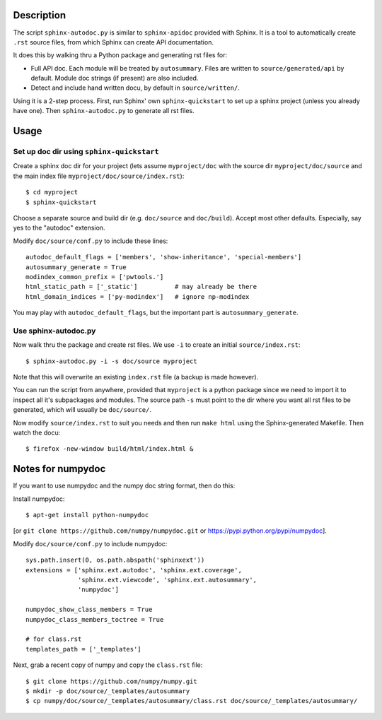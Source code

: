 Description
===========

The script ``sphinx-autodoc.py`` is similar to ``sphinx-apidoc`` provided with
Sphinx. It is a tool to automatically create ``.rst`` source files, from which
Sphinx can create API documentation.

It does this by walking thru a Python package and generating rst files for:

* Full API doc. Each module will be treated by ``autosummary``. Files are
  written to ``source/generated/api`` by default. Module doc strings (if
  present) are also included.
* Detect and include hand written docu, by default in ``source/written/``.

Using it is a 2-step process. First, run Sphinx' own ``sphinx-quickstart`` to
set up a sphinx project (unless you already have one). Then
``sphinx-autodoc.py`` to generate all rst files.

Usage
=====

Set up doc dir using ``sphinx-quickstart``
------------------------------------------

Create a sphinx doc dir for your project (lets assume ``myproject/doc`` with
the source dir ``myproject/doc/source`` and the main index file
``myproject/doc/source/index.rst``)::
    
    $ cd myproject
    $ sphinx-quickstart

Choose a separate source and build dir (e.g. ``doc/source`` and ``doc/build``).
Accept most other defaults. Especially, say yes to the "autodoc" extension.

Modify ``doc/source/conf.py`` to include these lines::

    autodoc_default_flags = ['members', 'show-inheritance', 'special-members']
    autosummary_generate = True
    modindex_common_prefix = ['pwtools.']
    html_static_path = ['_static']          # may already be there
    html_domain_indices = ['py-modindex']   # ignore np-modindex


You may play with ``autodoc_default_flags``, but the important part is
``autosummary_generate``.


Use sphinx-autodoc.py
---------------------

Now walk thru the package and create rst files. We use ``-i`` to create
an initial ``source/index.rst``::

    $ sphinx-autodoc.py -i -s doc/source myproject

Note that this will overwrite an existing ``index.rst`` file (a backup is made
however).

You can run the script from anywhere, provided that ``myproject`` is a python
package since we need to import it to inspect all it's subpackages and modules.
The source path ``-s`` must point to the dir where you want all rst files to 
be generated, which will usually be ``doc/source/``.

Now modify ``source/index.rst`` to suit you needs and then run ``make html``
using the Sphinx-generated Makefile. Then watch the docu::

    $ firefox -new-window build/html/index.html &


Notes for numpydoc
==================

If you want to use numpydoc and the numpy doc string format, then do this:

Install numpydoc::

    $ apt-get install python-numpydoc

[or ``git clone https://github.com/numpy/numpydoc.git`` or
https://pypi.python.org/pypi/numpydoc].

Modify ``doc/source/conf.py`` to include numpydoc::

    sys.path.insert(0, os.path.abspath('sphinxext'))
    extensions = ['sphinx.ext.autodoc', 'sphinx.ext.coverage',
                  'sphinx.ext.viewcode', 'sphinx.ext.autosummary',
                  'numpydoc']
    
    numpydoc_show_class_members = True
    numpydoc_class_members_toctree = True
    
    # for class.rst
    templates_path = ['_templates']    

Next, grab a recent copy of numpy and copy the ``class.rst`` file::

    $ git clone https://github.com/numpy/numpy.git
    $ mkdir -p doc/source/_templates/autosummary
    $ cp numpy/doc/source/_templates/autosummary/class.rst doc/source/_templates/autosummary/ 


